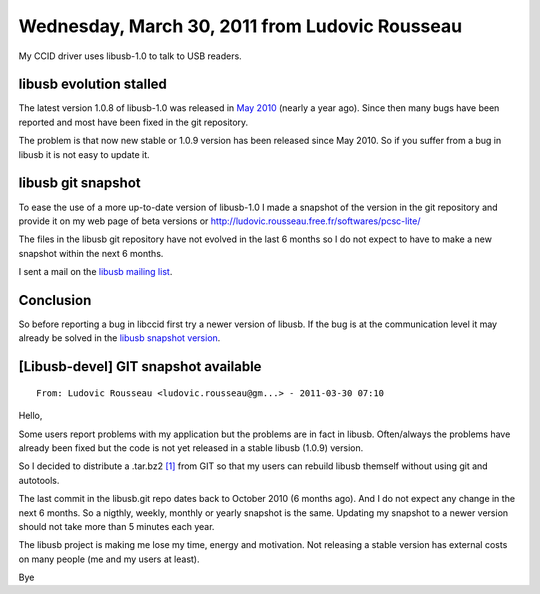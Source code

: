 ﻿

.. index::
   libpcsc Ludovic Rousseau


.. _libusb_ludovic_rousseau:

===============================================
Wednesday, March 30, 2011 from Ludovic Rousseau
===============================================

.. seealso::

   - http://ludovicrousseau.blogspot.com/2011/03/new-version-of-libusb.html
   - http://ludovic.rousseau.free.fr/softwares/pcsc-lite/





My CCID driver uses libusb-1.0 to talk to USB readers.

libusb evolution stalled
========================

The latest version 1.0.8 of libusb-1.0 was released in `May 2010 <http://sourceforge.net/projects/libusb/files/libusb-1.0/>`_ (nearly a year
ago). Since then many bugs have been reported and most have been fixed in the
git repository.

The problem is that now new stable or 1.0.9 version has been released since
May 2010. So if you suffer from a bug in libusb it is not easy to update it.

libusb git snapshot
===================

To ease the use of a more up-to-date version of libusb-1.0 I made a snapshot of
the version in the git repository and provide it on my web page of beta versions
or http://ludovic.rousseau.free.fr/softwares/pcsc-lite/

The files in the libusb git repository have not evolved in the last 6 months so
I do not expect to have to make a new snapshot within the next 6 months.

I sent a mail on the `libusb mailing list`_.


.. _`libusb mailing list`: http://sourceforge.net/mailarchive/forum.php?thread_name=AANLkTinp3vS0bemKC4Us6-23g4QyaE%2BgRjS5MyuT1HNr%40mail.gmail.com&forum_name=libusb-devel

Conclusion
==========

So before reporting a bug in libccid first try a newer version of libusb. If the
bug is at the communication level it may already be solved in the `libusb snapshot version`_.

.. _`libusb snapshot version`:  http://ludovic.rousseau.free.fr/softwares/pcsc-lite/



[Libusb-devel] GIT snapshot available
=====================================

::

    From: Ludovic Rousseau <ludovic.rousseau@gm...> - 2011-03-30 07:10

Hello,

Some users report problems with my application but the problems are in
fact in libusb. Often/always the problems have already been fixed but
the code is not yet released in a stable libusb (1.0.9) version.

So I decided to distribute a .tar.bz2 `[1]`_ from GIT so that my users
can rebuild libusb themself without using git and autotools.

The last commit in the libusb.git repo dates back to October 2010 (6
months ago). And I do not expect any change in the next 6 months. So a
nigthly, weekly, monthly or yearly snapshot is the same. Updating my
snapshot to a newer version should not take more than 5 minutes each
year.

The libusb project is making me lose my time, energy and motivation.
Not releasing a stable version has external costs on many people (me
and my users at least).

Bye

.. _`[1]`:  http://ludovic.rousseau.free.fr/softwares/pcsc-lite/


